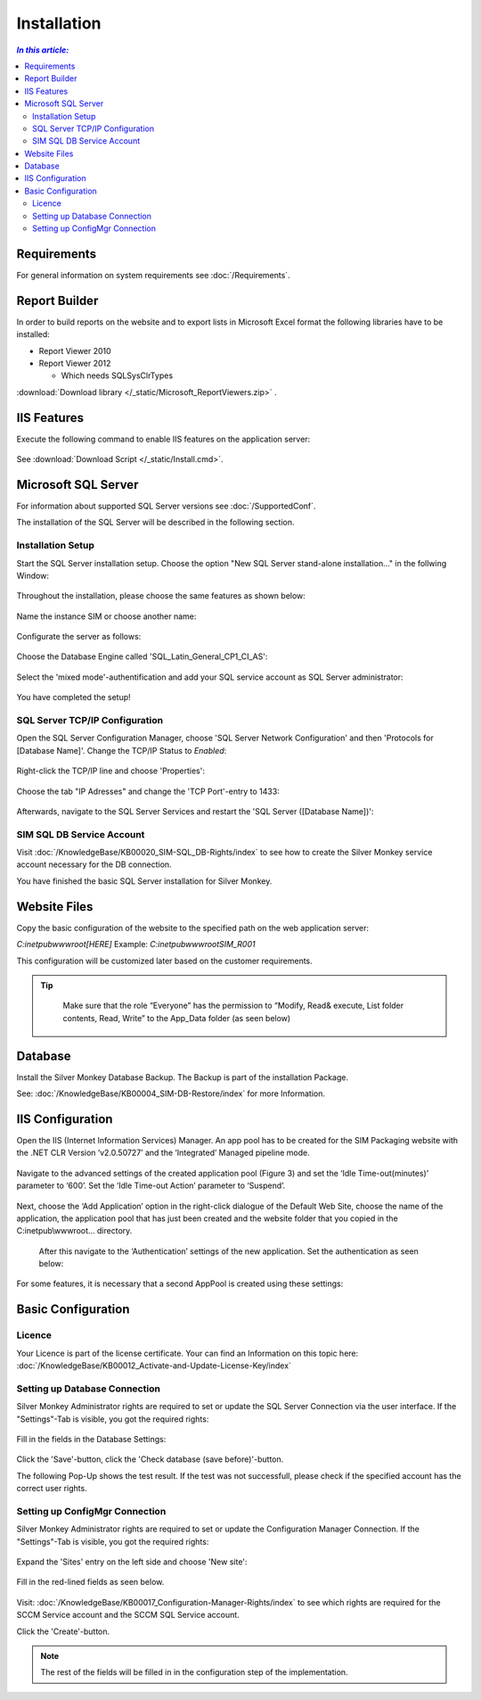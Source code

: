 Installation
=============

.. contents:: `In this article:`
    :depth: 2
    :local:
    

Requirements
----------------------------
For general information on system requirements see :doc:`/Requirements`.

Report Builder
----------------------------
In order to build reports on the website and to export lists in Microsoft Excel format the following libraries have to be installed:

- Report Viewer 2010
- Report Viewer 2012

  - Which needs SQLSysClrTypes

:download:`Download library </_static/Microsoft_ReportViewers.zip>` .


IIS Features
----------------------------
Execute the following command to enable IIS features on the application server:

  .. literalinclude:: /_static/Install.cmd
    :language: batch

See :download:`Download Script </_static/Install.cmd>`.


Microsoft SQL Server
----------------------------
For information about supported SQL Server versions see :doc:`/SupportedConf`.

The installation of the SQL Server will be described in the following section.


Installation Setup
^^^^^^^^^^^^^^^^^^^^
Start the SQL Server installation setup.
Choose the option "New SQL Server stand-alone installation..." in the follwing Window:

  .. image:: _static/SQLServerInstallation_00.png

Throughout the installation, please choose the same features as shown below:

  .. image:: _static/SQLServerInstallation_01.png

Name the instance SIM or choose another name:

  .. image:: _static/SQLServerInstallation_02.png

Configurate the server as follows:

  .. image:: _static/SQLServerInstallation_03.png

Choose the Database Engine called 'SQL_Latin_General_CP1_CI_AS': 

  .. image:: _static/SQLServerInstallation_04.png

Select the 'mixed mode'-authentification and add your SQL service account as SQL Server administrator:

  .. image:: _static/SQLServerInstallation_05.png

You have completed the setup!


SQL Server TCP/IP Configuration
^^^^^^^^^^^^^^^^^^^^^^^^^^^^^^^^^^^^^^^^

Open the SQL Server Configuration Manager, choose 'SQL Server Network Configuration' and then 'Protocols for [Database Name]'. Change the  TCP/IP Status to *Enabled*:

  .. image:: _static/SQLServerInstallation_06.png

Right-click the TCP/IP line and choose 'Properties':

  .. image:: _static/SQLServerInstallation_07.png

Choose the tab "IP Adresses" and change the 'TCP Port'-entry to 1433:

  .. figure:: _static/SQLServerInstallation_08.png
     :align: center

Afterwards, navigate to the SQL Server Services and restart the 'SQL Server ([Database Name])':

  .. figure:: _static/SQLServerInstallation_09.png
     :align: center


SIM SQL DB Service Account
^^^^^^^^^^^^^^^^^^^^^^^^^^^^^^^^

Visit :doc:`/KnowledgeBase/KB00020_SIM-SQL_DB-Rights/index` to see how to create the Silver Monkey service account necessary for the DB connection. 

You have finished the basic SQL Server installation for Silver Monkey.


Website Files
----------------------------
Copy the basic configuration of the website to the specified path on the web application server:

*C:\inetpub\wwwroot\[HERE]*
Example:
*C:\inetpub\wwwroot\SIM_R001*

This configuration will be customized later based on the customer requirements.

.. tip::
     Make sure that the role “Everyone” has the permission to “Modify, Read& execute, List folder contents, Read, Write” to the App_Data folder (as seen below)

  .. figure:: _static/SQL_server_Security_App_Data.png
     :align: center

Database
---------------------------- 
Install the Silver Monkey Database Backup. The Backup is part of the installation Package.

See: :doc:`/KnowledgeBase/KB00004_SIM-DB-Restore/index` for more Information.

IIS Configuration
---------------------------- 

Open the IIS (Internet Information Services) Manager.
An app pool has to be created for the SIM Packaging website with the .NET CLR Version ‘v2.0.50727’ and the ‘Integrated’ Managed pipeline mode.

  .. image:: _static/IIS_Configuration1.png

Navigate to the advanced settings of the created application pool (Figure 3) and set the ‘Idle Time-out(minutes)’ parameter to ‘600’. Set the ‘Idle Time-out Action’ parameter to ‘Suspend’. 

  .. image:: _static/IIS_Configuration2.png

  .. figure:: _static/IIS_Configuration3.png
     :align: center

Next, choose the ‘Add Application’ option in the right-click dialogue of the Default Web Site, choose the name of the application, the application pool that has just been created and the website folder that you copied in the C:\inetpub\\wwwroot… directory. 

  .. image:: _static/IIS_Configuration4.png

  .. figure:: _static/IIS_Configuration5.png
     :align: center

  After this navigate to the ‘Authentication’ settings of the new application. Set the authentication as seen below:

  .. image:: _static/IIS_Configuration6.png

For some features, it is necessary that a second AppPool is created using these settings: 

  .. image:: _static/IIS_Configuration7.png

Basic Configuration
---------------------------- 

Licence
^^^^^^^^^^^^^^^^^^^^^^^^^^^^^^^^^^^^
Your Licence is part of the license certificate. Your can find an Information on this topic here:
:doc:`/KnowledgeBase/KB00012_Activate-and-Update-License-Key/index`

Setting up Database Connection
^^^^^^^^^^^^^^^^^^^^^^^^^^^^^^^^^^^^
Silver Monkey Administrator rights are required to set or update the SQL Server Connection via the user interface. If the "Settings"-Tab is visible, you got the required rights:

  .. figure:: _static/Activation_Key_Screenshot1.png
     :align: center

Fill in the fields in the Database Settings: 

  .. figure:: _static/SQLServerConnection_01.png
     :align: center

Click the 'Save'-button, click the 'Check database (save before)'-button.

The following Pop-Up shows the test result. If the test was not successfull, please check if the specified account has the correct user rights.

Setting up ConfigMgr Connection
^^^^^^^^^^^^^^^^^^^^^^^^^^^^^^^^^^^^
Silver Monkey Administrator rights are required to set or update the Configuration Manager Connection. If the "Settings"-Tab is visible, you got the required rights:

  .. figure:: _static/Activation_Key_Screenshot1.png
     :align: center

Expand the 'Sites' entry on the left side and choose 'New site':

  .. figure:: _static/Set_ConfigMgr_Connection_Screenshot01.png
     :align: center

Fill in the red-lined fields as seen below.

  .. image:: _static/Set_ConfigMgr_Connection_Screenshot02.png


Visit: :doc:`/KnowledgeBase/KB00017_Configuration-Manager-Rights/index` to see which rights are required for the SCCM Service account and the SCCM SQL Service account.

Click the 'Create'-button.

.. note:: The rest of the fields will be filled in in the configuration step of the implementation.